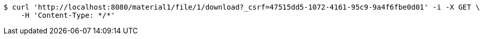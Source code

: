 [source,bash]
----
$ curl 'http://localhost:8080/material1/file/1/download?_csrf=47515dd5-1072-4161-95c9-9a4f6fbe0d01' -i -X GET \
    -H 'Content-Type: */*'
----